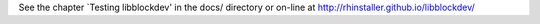 See the chapter `Testing libblockdev' in the docs/ directory or on-line at
http://rhinstaller.github.io/libblockdev/
